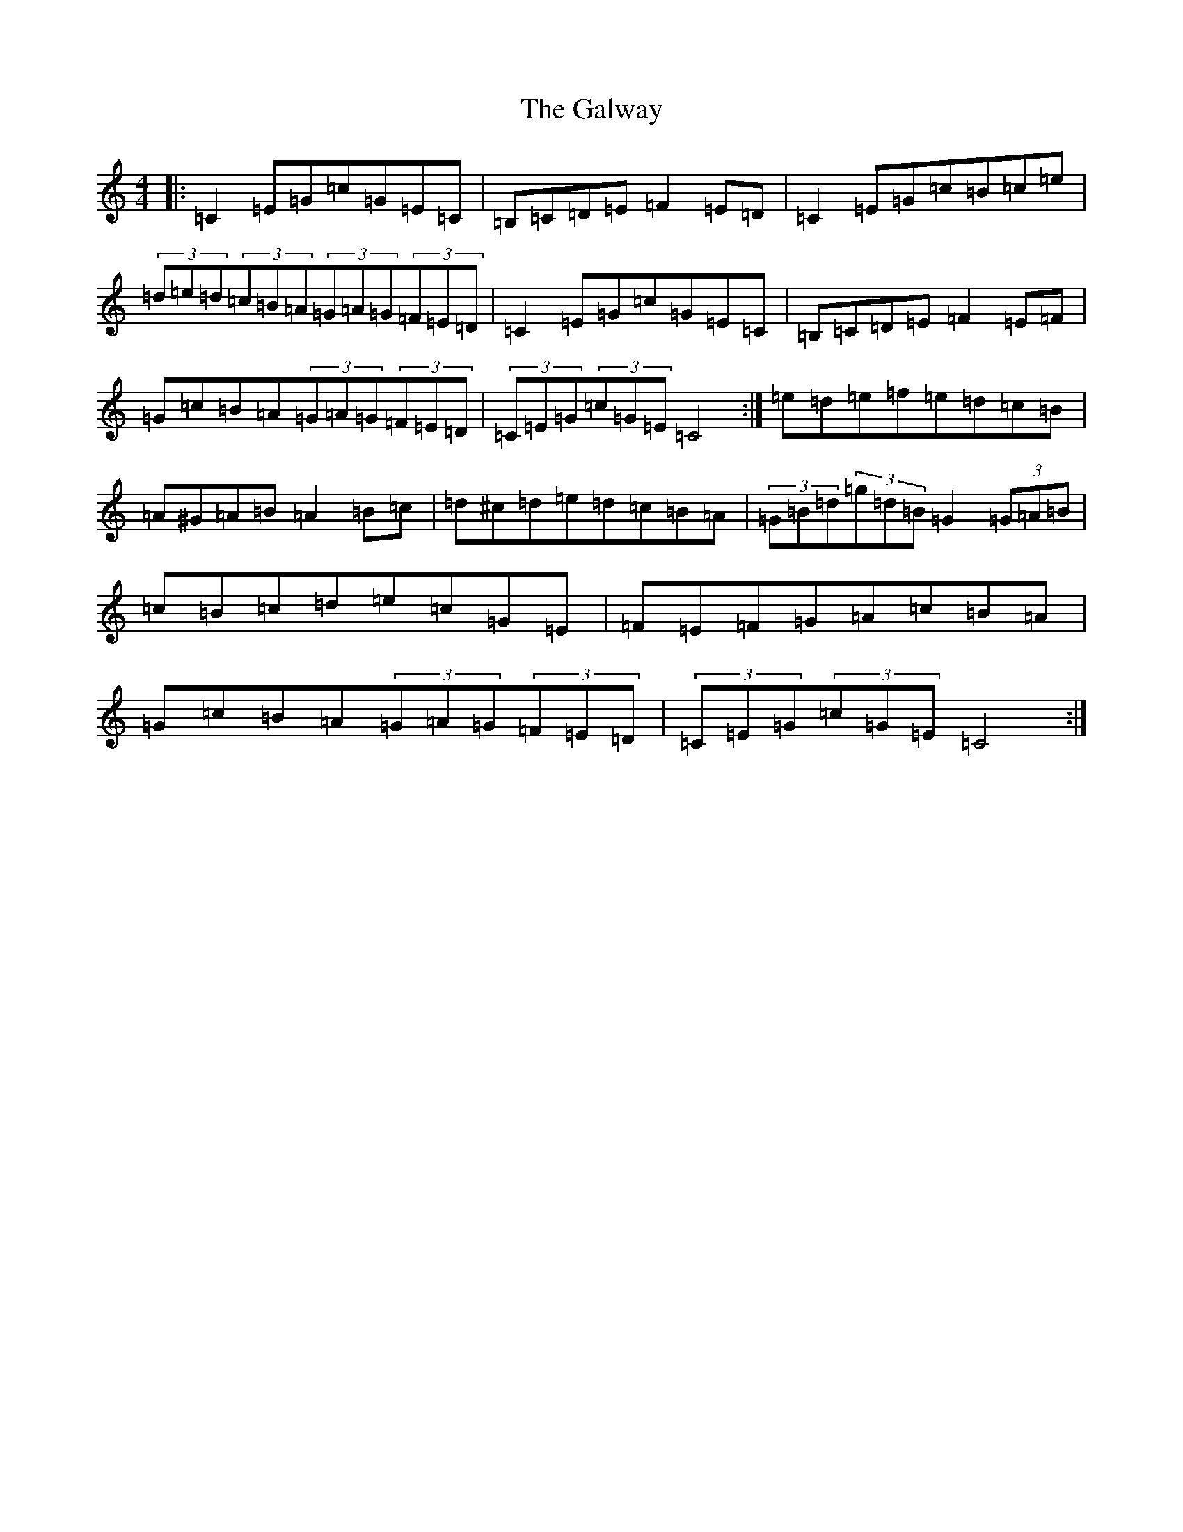X: 7501
T: Galway, The
S: https://thesession.org/tunes/38#setting12451
R: hornpipe
M:4/4
L:1/8
K: C Major
|:=C2=E=G=c=G=E=C|=B,=C=D=E=F2=E=D|=C2=E=G=c=B=c=e|(3=d=e=d(3=c=B=A(3=G=A=G(3=F=E=D|=C2=E=G=c=G=E=C|=B,=C=D=E=F2=E=F|=G=c=B=A(3=G=A=G(3=F=E=D|(3=C=E=G(3=c=G=E=C4:|=e=d=e=f=e=d=c=B|=A^G=A=B=A2=B=c|=d^c=d=e=d=c=B=A|(3=G=B=d(3=g=d=B=G2(3=G=A=B|=c=B=c=d=e=c=G=E|=F=E=F=G=A=c=B=A|=G=c=B=A(3=G=A=G(3=F=E=D|(3=C=E=G(3=c=G=E=C4:|
